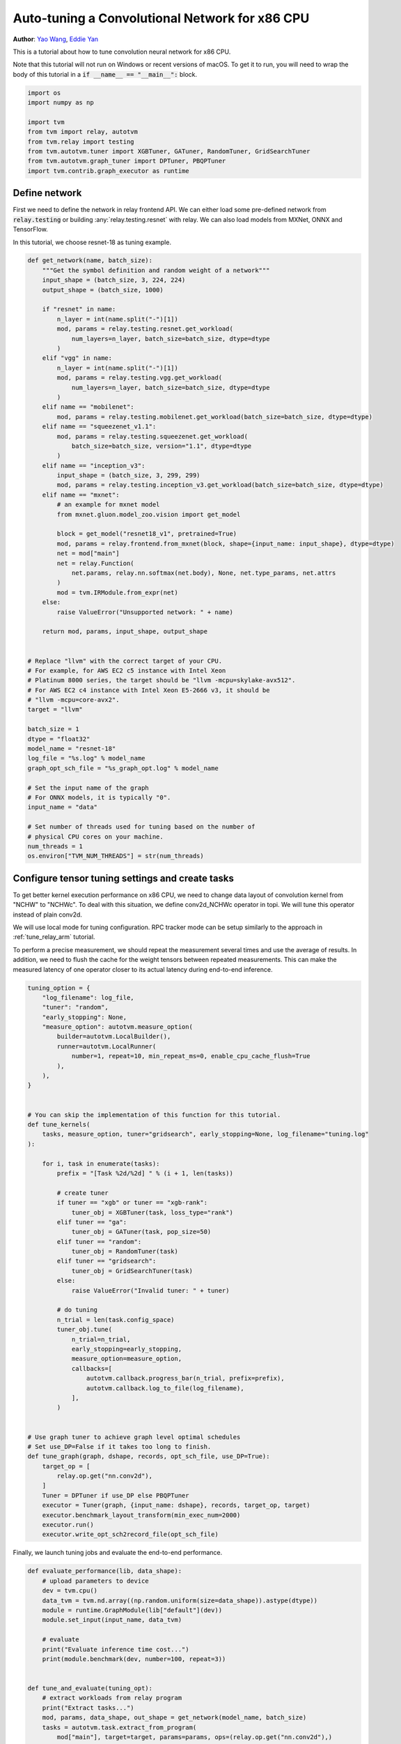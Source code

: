 
.. DO NOT EDIT.
.. THIS FILE WAS AUTOMATICALLY GENERATED BY SPHINX-GALLERY.
.. TO MAKE CHANGES, EDIT THE SOURCE PYTHON FILE:
.. "how_to/tune_with_autotvm/tune_relay_x86.py"
.. LINE NUMBERS ARE GIVEN BELOW.

.. only:: html

    .. note::
        :class: sphx-glr-download-link-note

        Click :ref:`here <sphx_glr_download_how_to_tune_with_autotvm_tune_relay_x86.py>`
        to download the full example code

.. rst-class:: sphx-glr-example-title

.. _sphx_glr_how_to_tune_with_autotvm_tune_relay_x86.py:


.. _tune_relay_x86:

Auto-tuning a Convolutional Network for x86 CPU
===============================================
**Author**: `Yao Wang <https://github.com/kevinthesun>`_, `Eddie Yan <https://github.com/eqy>`_

This is a tutorial about how to tune convolution neural network
for x86 CPU.

Note that this tutorial will not run on Windows or recent versions of macOS. To
get it to run, you will need to wrap the body of this tutorial in a :code:`if
__name__ == "__main__":` block.

.. GENERATED FROM PYTHON SOURCE LINES 31-41

.. code-block:: default

    import os
    import numpy as np

    import tvm
    from tvm import relay, autotvm
    from tvm.relay import testing
    from tvm.autotvm.tuner import XGBTuner, GATuner, RandomTuner, GridSearchTuner
    from tvm.autotvm.graph_tuner import DPTuner, PBQPTuner
    import tvm.contrib.graph_executor as runtime


.. GENERATED FROM PYTHON SOURCE LINES 42-50

Define network
--------------
First we need to define the network in relay frontend API.
We can either load some pre-defined network from :code:`relay.testing`
or building :any:`relay.testing.resnet` with relay.
We can also load models from MXNet, ONNX and TensorFlow.

In this tutorial, we choose resnet-18 as tuning example.

.. GENERATED FROM PYTHON SOURCE LINES 50-116

.. code-block:: default



    def get_network(name, batch_size):
        """Get the symbol definition and random weight of a network"""
        input_shape = (batch_size, 3, 224, 224)
        output_shape = (batch_size, 1000)

        if "resnet" in name:
            n_layer = int(name.split("-")[1])
            mod, params = relay.testing.resnet.get_workload(
                num_layers=n_layer, batch_size=batch_size, dtype=dtype
            )
        elif "vgg" in name:
            n_layer = int(name.split("-")[1])
            mod, params = relay.testing.vgg.get_workload(
                num_layers=n_layer, batch_size=batch_size, dtype=dtype
            )
        elif name == "mobilenet":
            mod, params = relay.testing.mobilenet.get_workload(batch_size=batch_size, dtype=dtype)
        elif name == "squeezenet_v1.1":
            mod, params = relay.testing.squeezenet.get_workload(
                batch_size=batch_size, version="1.1", dtype=dtype
            )
        elif name == "inception_v3":
            input_shape = (batch_size, 3, 299, 299)
            mod, params = relay.testing.inception_v3.get_workload(batch_size=batch_size, dtype=dtype)
        elif name == "mxnet":
            # an example for mxnet model
            from mxnet.gluon.model_zoo.vision import get_model

            block = get_model("resnet18_v1", pretrained=True)
            mod, params = relay.frontend.from_mxnet(block, shape={input_name: input_shape}, dtype=dtype)
            net = mod["main"]
            net = relay.Function(
                net.params, relay.nn.softmax(net.body), None, net.type_params, net.attrs
            )
            mod = tvm.IRModule.from_expr(net)
        else:
            raise ValueError("Unsupported network: " + name)

        return mod, params, input_shape, output_shape


    # Replace "llvm" with the correct target of your CPU.
    # For example, for AWS EC2 c5 instance with Intel Xeon
    # Platinum 8000 series, the target should be "llvm -mcpu=skylake-avx512".
    # For AWS EC2 c4 instance with Intel Xeon E5-2666 v3, it should be
    # "llvm -mcpu=core-avx2".
    target = "llvm"

    batch_size = 1
    dtype = "float32"
    model_name = "resnet-18"
    log_file = "%s.log" % model_name
    graph_opt_sch_file = "%s_graph_opt.log" % model_name

    # Set the input name of the graph
    # For ONNX models, it is typically "0".
    input_name = "data"

    # Set number of threads used for tuning based on the number of
    # physical CPU cores on your machine.
    num_threads = 1
    os.environ["TVM_NUM_THREADS"] = str(num_threads)



.. GENERATED FROM PYTHON SOURCE LINES 117-133

Configure tensor tuning settings and create tasks
-------------------------------------------------
To get better kernel execution performance on x86 CPU,
we need to change data layout of convolution kernel from
"NCHW" to "NCHWc". To deal with this situation, we define
conv2d_NCHWc operator in topi. We will tune this operator
instead of plain conv2d.

We will use local mode for tuning configuration. RPC tracker
mode can be setup similarly to the approach in
:ref:`tune_relay_arm` tutorial.

To perform a precise measurement, we should repeat the measurement several
times and use the average of results. In addition, we need to flush the cache
for the weight tensors between repeated measurements. This can make the measured
latency of one operator closer to its actual latency during end-to-end inference.

.. GENERATED FROM PYTHON SOURCE LINES 133-193

.. code-block:: default


    tuning_option = {
        "log_filename": log_file,
        "tuner": "random",
        "early_stopping": None,
        "measure_option": autotvm.measure_option(
            builder=autotvm.LocalBuilder(),
            runner=autotvm.LocalRunner(
                number=1, repeat=10, min_repeat_ms=0, enable_cpu_cache_flush=True
            ),
        ),
    }


    # You can skip the implementation of this function for this tutorial.
    def tune_kernels(
        tasks, measure_option, tuner="gridsearch", early_stopping=None, log_filename="tuning.log"
    ):

        for i, task in enumerate(tasks):
            prefix = "[Task %2d/%2d] " % (i + 1, len(tasks))

            # create tuner
            if tuner == "xgb" or tuner == "xgb-rank":
                tuner_obj = XGBTuner(task, loss_type="rank")
            elif tuner == "ga":
                tuner_obj = GATuner(task, pop_size=50)
            elif tuner == "random":
                tuner_obj = RandomTuner(task)
            elif tuner == "gridsearch":
                tuner_obj = GridSearchTuner(task)
            else:
                raise ValueError("Invalid tuner: " + tuner)

            # do tuning
            n_trial = len(task.config_space)
            tuner_obj.tune(
                n_trial=n_trial,
                early_stopping=early_stopping,
                measure_option=measure_option,
                callbacks=[
                    autotvm.callback.progress_bar(n_trial, prefix=prefix),
                    autotvm.callback.log_to_file(log_filename),
                ],
            )


    # Use graph tuner to achieve graph level optimal schedules
    # Set use_DP=False if it takes too long to finish.
    def tune_graph(graph, dshape, records, opt_sch_file, use_DP=True):
        target_op = [
            relay.op.get("nn.conv2d"),
        ]
        Tuner = DPTuner if use_DP else PBQPTuner
        executor = Tuner(graph, {input_name: dshape}, records, target_op, target)
        executor.benchmark_layout_transform(min_exec_num=2000)
        executor.run()
        executor.write_opt_sch2record_file(opt_sch_file)



.. GENERATED FROM PYTHON SOURCE LINES 194-195

Finally, we launch tuning jobs and evaluate the end-to-end performance.

.. GENERATED FROM PYTHON SOURCE LINES 195-250

.. code-block:: default



    def evaluate_performance(lib, data_shape):
        # upload parameters to device
        dev = tvm.cpu()
        data_tvm = tvm.nd.array((np.random.uniform(size=data_shape)).astype(dtype))
        module = runtime.GraphModule(lib["default"](dev))
        module.set_input(input_name, data_tvm)

        # evaluate
        print("Evaluate inference time cost...")
        print(module.benchmark(dev, number=100, repeat=3))


    def tune_and_evaluate(tuning_opt):
        # extract workloads from relay program
        print("Extract tasks...")
        mod, params, data_shape, out_shape = get_network(model_name, batch_size)
        tasks = autotvm.task.extract_from_program(
            mod["main"], target=target, params=params, ops=(relay.op.get("nn.conv2d"),)
        )

        # run tuning tasks
        tune_kernels(tasks, **tuning_opt)
        tune_graph(mod["main"], data_shape, log_file, graph_opt_sch_file)

        # compile kernels in default mode
        print("Evaluation of the network compiled in 'default' mode without auto tune:")
        with tvm.transform.PassContext(opt_level=3):
            print("Compile...")
            lib = relay.build(mod, target=target, params=params)
            evaluate_performance(lib, data_shape)

        # compile kernels in kernel tuned only mode
        print("\nEvaluation of the network been tuned on kernel level:")
        with autotvm.apply_history_best(log_file):
            print("Compile...")
            with tvm.transform.PassContext(opt_level=3):
                lib = relay.build(mod, target=target, params=params)
            evaluate_performance(lib, data_shape)

        # compile kernels with graph-level best records
        print("\nEvaluation of the network been tuned on graph level:")
        with autotvm.apply_graph_best(graph_opt_sch_file):
            print("Compile...")
            with tvm.transform.PassContext(opt_level=3):
                lib = relay.build_module.build(mod, target=target, params=params)
            evaluate_performance(lib, data_shape)


    # We do not run the tuning in our webpage server since it takes too long.
    # Uncomment the following line to run it by yourself.

    # tune_and_evaluate(tuning_option)


.. GENERATED FROM PYTHON SOURCE LINES 251-299

Sample Output
-------------
The tuning needs to compile many programs and extract feature from them.
So a high performance CPU is recommended.
One sample output is listed below.

.. code-block:: bash

   Extract tasks...
   Tuning...
   [Task  1/12]  Current/Best:  598.05/2497.63 GFLOPS | Progress: (252/252) | 1357.95 s Done.
   [Task  2/12]  Current/Best:  522.63/2279.24 GFLOPS | Progress: (784/784) | 3989.60 s Done.
   [Task  3/12]  Current/Best:  447.33/1927.69 GFLOPS | Progress: (784/784) | 3869.14 s Done.
   [Task  4/12]  Current/Best:  481.11/1912.34 GFLOPS | Progress: (672/672) | 3274.25 s Done.
   [Task  5/12]  Current/Best:  414.09/1598.45 GFLOPS | Progress: (672/672) | 2720.78 s Done.
   [Task  6/12]  Current/Best:  508.96/2273.20 GFLOPS | Progress: (768/768) | 3718.75 s Done.
   [Task  7/12]  Current/Best:  469.14/1955.79 GFLOPS | Progress: (576/576) | 2665.67 s Done.
   [Task  8/12]  Current/Best:  230.91/1658.97 GFLOPS | Progress: (576/576) | 2435.01 s Done.
   [Task  9/12]  Current/Best:  487.75/2295.19 GFLOPS | Progress: (648/648) | 3009.95 s Done.
   [Task 10/12]  Current/Best:  182.33/1734.45 GFLOPS | Progress: (360/360) | 1755.06 s Done.
   [Task 11/12]  Current/Best:  372.18/1745.15 GFLOPS | Progress: (360/360) | 1684.50 s Done.
   [Task 12/12]  Current/Best:  215.34/2271.11 GFLOPS | Progress: (400/400) | 2128.74 s Done.
   INFO Start to benchmark layout transformation...
   INFO Benchmarking layout transformation successful.
   INFO Start to run dynamic programming algorithm...
   INFO Start forward pass...
   INFO Finished forward pass.
   INFO Start backward pass...
   INFO Finished backward pass...
   INFO Finished DPExecutor run.
   INFO Writing optimal schedules to resnet-18_graph_opt.log successfully.

   Evaluation of the network compiled in 'default' mode without auto tune:
   Compile...
   Evaluate inference time cost...
   Mean inference time (std dev): 4.5 ms (0.03 ms)

   Evaluation of the network been tuned on kernel level:
   Compile...
   Evaluate inference time cost...
   Mean inference time (std dev): 3.2 ms (0.03 ms)

   Evaluation of the network been tuned on graph level:
   Compile...
   Config for target=llvm -keys=cpu -link-params=0, workload=('dense_nopack.x86', ('TENSOR', (1, 512), 'float32'), ('TENSOR', (1000, 512), 'float32'), None, 'float32') is missing in ApplyGraphBest context. A fallback configuration is used, which may bring great performance regression.
   Config for target=llvm -keys=cpu -link-params=0, workload=('dense_pack.x86', ('TENSOR', (1, 512), 'float32'), ('TENSOR', (1000, 512), 'float32'), None, 'float32') is missing in ApplyGraphBest context. A fallback configuration is used, which may bring great performance regression.
   Evaluate inference time cost...
   Mean inference time (std dev): 3.16 ms (0.03 ms)



